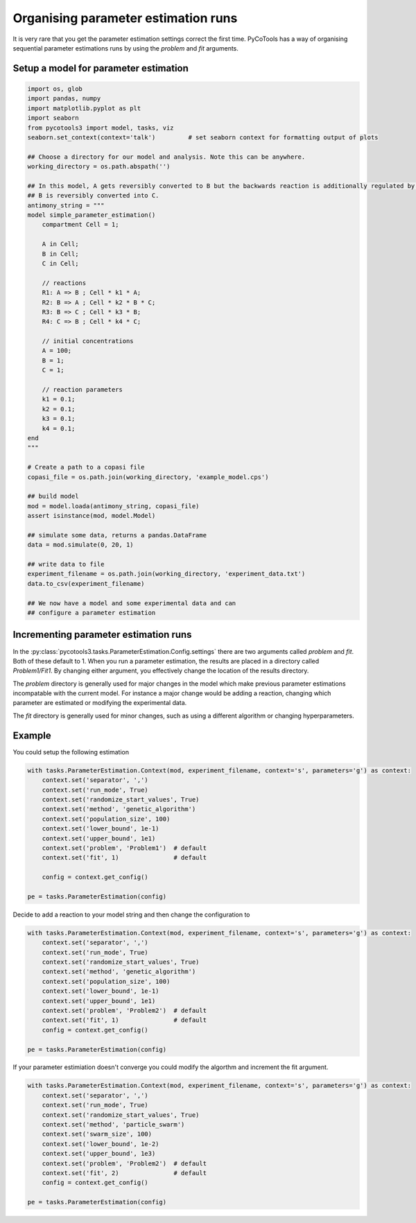 Organising parameter estimation runs
====================================
It is very rare that you get the parameter estimation settings
correct the first time. PyCoTools has a way of organising
sequential parameter estimations runs by using the `problem` and
`fit` arguments.

Setup a model for parameter estimation
--------------------------------------

.. code-block:: python

    import os, glob
    import pandas, numpy
    import matplotlib.pyplot as plt
    import seaborn
    from pycotools3 import model, tasks, viz
    seaborn.set_context(context='talk')		# set seaborn context for formatting output of plots

    ## Choose a directory for our model and analysis. Note this can be anywhere. 
    working_directory = os.path.abspath('')

    ## In this model, A gets reversibly converted to B but the backwards reaction is additionally regulated by C.
    ## B is reversibly converted into C.
    antimony_string = """
    model simple_parameter_estimation()
        compartment Cell = 1;

        A in Cell;
        B in Cell;
        C in Cell;

        // reactions
        R1: A => B ; Cell * k1 * A;
        R2: B => A ; Cell * k2 * B * C;
        R3: B => C ; Cell * k3 * B;
        R4: C => B ; Cell * k4 * C;

        // initial concentrations
        A = 100;
        B = 1;
        C = 1;

        // reaction parameters
        k1 = 0.1;
        k2 = 0.1;
        k3 = 0.1;
        k4 = 0.1;
    end
    """

    # Create a path to a copasi file
    copasi_file = os.path.join(working_directory, 'example_model.cps')

    ## build model
    mod = model.loada(antimony_string, copasi_file)
    assert isinstance(mod, model.Model)

    ## simulate some data, returns a pandas.DataFrame
    data = mod.simulate(0, 20, 1)

    ## write data to file
    experiment_filename = os.path.join(working_directory, 'experiment_data.txt')
    data.to_csv(experiment_filename)

    ## We now have a model and some experimental data and can
    ## configure a parameter estimation


Incrementing parameter estimation runs
--------------------------------------
In the :py:class:`pycotools3.tasks.ParameterEstimation.Config.settings`
there are two arguments called `problem` and `fit`. Both of these
default to 1. When you run a parameter estimation, the results
are placed in a directory called `Problem1/Fit1`. By changing
either argument, you effectively change the location of the
results directory.

The `problem` directory is generally used for major changes
in the model which make previous parameter estimations
incompatable with the current model. For instance a major
change would be adding a reaction, changing which parameter
are estimated or modifying the experimental data.

The `fit` directory is generally used for minor changes, such as
using a different algorithm or changing hyperparameters.

Example
-------

You could setup the following estimation

.. code-block:: python

    with tasks.ParameterEstimation.Context(mod, experiment_filename, context='s', parameters='g') as context:
        context.set('separator', ',')
        context.set('run_mode', True)
        context.set('randomize_start_values', True)
        context.set('method', 'genetic_algorithm')
        context.set('population_size', 100)
        context.set('lower_bound', 1e-1)
        context.set('upper_bound', 1e1)
        context.set('problem', 'Problem1')  # default
        context.set('fit', 1)               # default

        config = context.get_config()

    pe = tasks.ParameterEstimation(config)

Decide to add a reaction to your model string and then
change the configuration to


.. code-block:: python

    with tasks.ParameterEstimation.Context(mod, experiment_filename, context='s', parameters='g') as context:
        context.set('separator', ',')
        context.set('run_mode', True)
        context.set('randomize_start_values', True)
        context.set('method', 'genetic_algorithm')
        context.set('population_size', 100)
        context.set('lower_bound', 1e-1)
        context.set('upper_bound', 1e1)
        context.set('problem', 'Problem2')  # default
        context.set('fit', 1)               # default
        config = context.get_config()

    pe = tasks.ParameterEstimation(config)

If your parameter estimiation doesn't converge you could
modify the algorthm and increment the fit argument.


.. code-block:: python

    with tasks.ParameterEstimation.Context(mod, experiment_filename, context='s', parameters='g') as context:
        context.set('separator', ',')
        context.set('run_mode', True)
        context.set('randomize_start_values', True)
        context.set('method', 'particle_swarm')
        context.set('swarm_size', 100)
        context.set('lower_bound', 1e-2)
        context.set('upper_bound', 1e3)
        context.set('problem', 'Problem2')  # default
        context.set('fit', 2)               # default
        config = context.get_config()

    pe = tasks.ParameterEstimation(config)

